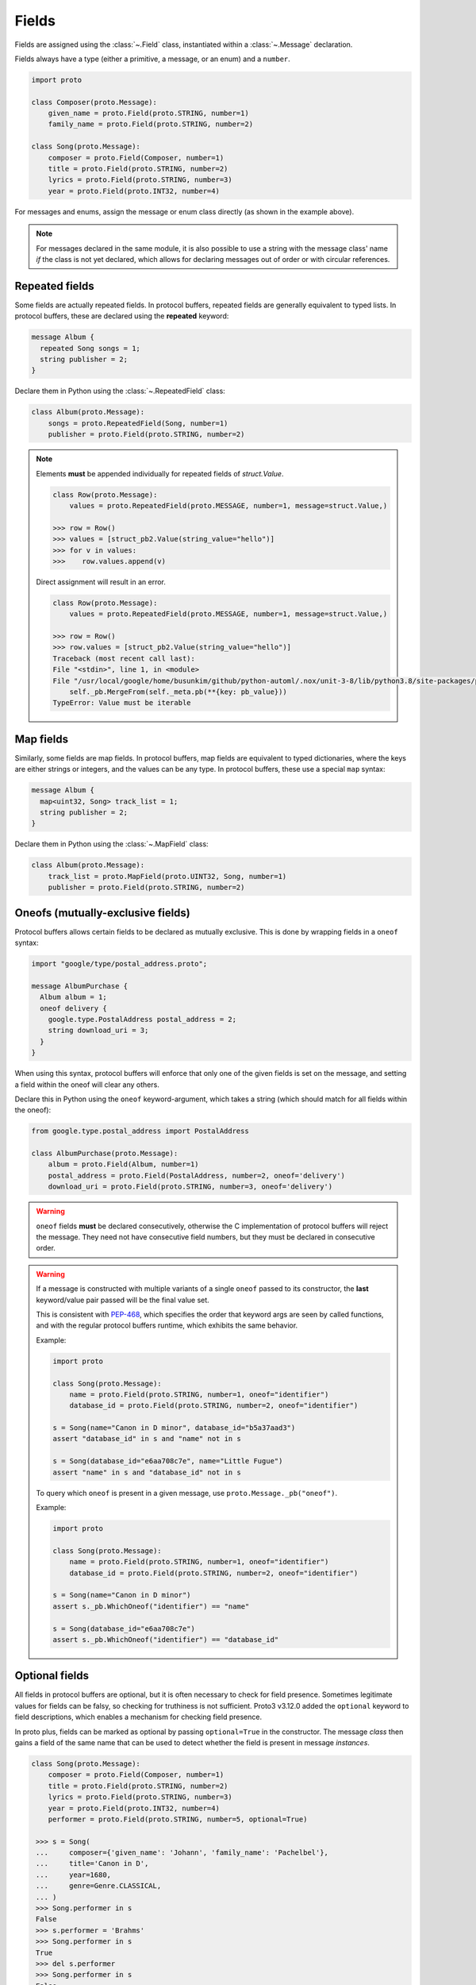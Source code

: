 Fields
======

Fields are assigned using the :class:`~.Field` class, instantiated within a
:class:`~.Message` declaration.

Fields always have a type (either a primitive, a message, or an enum) and a
``number``.

.. code-block:: python

    import proto

    class Composer(proto.Message):
        given_name = proto.Field(proto.STRING, number=1)
        family_name = proto.Field(proto.STRING, number=2)

    class Song(proto.Message):
        composer = proto.Field(Composer, number=1)
        title = proto.Field(proto.STRING, number=2)
        lyrics = proto.Field(proto.STRING, number=3)
        year = proto.Field(proto.INT32, number=4)



For messages and enums, assign the message or enum class directly (as shown
in the example above).

.. note::

    For messages declared in the same module, it is also possible to use a
    string with the message class' name *if* the class is not
    yet declared, which allows for declaring messages out of order or with
    circular references.

Repeated fields
---------------

Some fields are actually repeated fields. In protocol buffers, repeated fields
are generally equivalent to typed lists. In protocol buffers, these are
declared using the **repeated** keyword:

.. code-block:: protobuf

    message Album {
      repeated Song songs = 1;
      string publisher = 2;
    }

Declare them in Python using the :class:`~.RepeatedField` class:

.. code-block:: python

    class Album(proto.Message):
        songs = proto.RepeatedField(Song, number=1)
        publisher = proto.Field(proto.STRING, number=2)


.. note::

    Elements **must** be appended individually for repeated fields of `struct.Value`.

    .. code-block:: python

        class Row(proto.Message):
            values = proto.RepeatedField(proto.MESSAGE, number=1, message=struct.Value,)

        >>> row = Row()
        >>> values = [struct_pb2.Value(string_value="hello")]
        >>> for v in values:
        >>>    row.values.append(v)

    Direct assignment will result in an error.

    .. code-block:: python

        class Row(proto.Message):
            values = proto.RepeatedField(proto.MESSAGE, number=1, message=struct.Value,)

        >>> row = Row()
        >>> row.values = [struct_pb2.Value(string_value="hello")]
        Traceback (most recent call last):
        File "<stdin>", line 1, in <module>
        File "/usr/local/google/home/busunkim/github/python-automl/.nox/unit-3-8/lib/python3.8/site-packages/proto/message.py", line 543, in __setattr__
            self._pb.MergeFrom(self._meta.pb(**{key: pb_value}))
        TypeError: Value must be iterable


Map fields
----------

Similarly, some fields are map fields. In protocol buffers, map fields are
equivalent to typed dictionaries, where the keys are either strings or
integers, and the values can be any type. In protocol buffers, these use
a special ``map`` syntax:

.. code-block:: protobuf

    message Album {
      map<uint32, Song> track_list = 1;
      string publisher = 2;
    }

Declare them in Python using the :class:`~.MapField` class:

.. code-block:: python

    class Album(proto.Message):
        track_list = proto.MapField(proto.UINT32, Song, number=1)
        publisher = proto.Field(proto.STRING, number=2)


Oneofs (mutually-exclusive fields)
----------------------------------

Protocol buffers allows certain fields to be declared as mutually exclusive.
This is done by wrapping fields in a ``oneof`` syntax:

.. code-block:: protobuf

    import "google/type/postal_address.proto";

    message AlbumPurchase {
      Album album = 1;
      oneof delivery {
        google.type.PostalAddress postal_address = 2;
        string download_uri = 3;
      }
    }

When using this syntax, protocol buffers will enforce that only one of the
given fields is set on the message, and setting a field within the oneof
will clear any others.

Declare this in Python using the ``oneof`` keyword-argument, which takes
a string (which should match for all fields within the oneof):

.. code-block:: python

    from google.type.postal_address import PostalAddress

    class AlbumPurchase(proto.Message):
        album = proto.Field(Album, number=1)
        postal_address = proto.Field(PostalAddress, number=2, oneof='delivery')
        download_uri = proto.Field(proto.STRING, number=3, oneof='delivery')

.. warning::

    ``oneof`` fields **must** be declared consecutively, otherwise the C
    implementation of protocol buffers will reject the message. They need not
    have consecutive field numbers, but they must be declared in consecutive
    order.

.. warning::

   If a message is constructed with multiple variants of a single ``oneof`` passed
   to its constructor, the **last** keyword/value pair passed will be the final
   value set.

   This is consistent with PEP-468_, which specifies the order that keyword args
   are seen by called functions, and with the regular protocol buffers runtime,
   which exhibits the same behavior.

   Example:

   .. code-block:: python

      import proto

      class Song(proto.Message):
          name = proto.Field(proto.STRING, number=1, oneof="identifier")
          database_id = proto.Field(proto.STRING, number=2, oneof="identifier")

      s = Song(name="Canon in D minor", database_id="b5a37aad3")
      assert "database_id" in s and "name" not in s

      s = Song(database_id="e6aa708c7e", name="Little Fugue")
      assert "name" in s and "database_id" not in s

   To query which ``oneof`` is present in a given message, use ``proto.Message._pb("oneof")``.

   Example:

   .. code-block:: python

      import proto

      class Song(proto.Message):
          name = proto.Field(proto.STRING, number=1, oneof="identifier")
          database_id = proto.Field(proto.STRING, number=2, oneof="identifier")

      s = Song(name="Canon in D minor")
      assert s._pb.WhichOneof("identifier") == "name"

      s = Song(database_id="e6aa708c7e")
      assert s._pb.WhichOneof("identifier") == "database_id"


Optional fields
---------------

All fields in protocol buffers are optional, but it is often necessary to
check for field presence. Sometimes legitimate values for fields can be falsy,
so checking for truthiness is not sufficient. Proto3 v3.12.0 added the
``optional`` keyword to field descriptions, which enables a mechanism for
checking field presence.

In proto plus, fields can be marked as optional by passing ``optional=True``
in the constructor. The message *class* then gains a field of the same name
that can be used to detect whether the field is present in message *instances*.

.. code-block:: python

   class Song(proto.Message):
       composer = proto.Field(Composer, number=1)
       title = proto.Field(proto.STRING, number=2)
       lyrics = proto.Field(proto.STRING, number=3)
       year = proto.Field(proto.INT32, number=4)
       performer = proto.Field(proto.STRING, number=5, optional=True)

    >>> s = Song(
    ...     composer={'given_name': 'Johann', 'family_name': 'Pachelbel'},
    ...     title='Canon in D',
    ...     year=1680,
    ...     genre=Genre.CLASSICAL,
    ... )
    >>> Song.performer in s
    False
    >>> s.performer = 'Brahms'
    >>> Song.performer in s
    True
    >>> del s.performer
    >>> Song.performer in s
    False
    >>> s.performer = ""    # The mysterious, unnamed composer
    >>> Song.performer in s
    True


Under the hood, fields marked as optional are implemented via a synthetic
one-variant ``oneof``. See the protocolbuffers documentation_ for more
information.

.. _documentation: https://github.com/protocolbuffers/protobuf/blob/v3.12.0/docs/field_presence.md

.. _PEP-468: https://www.python.org/dev/peps/pep-0468/
